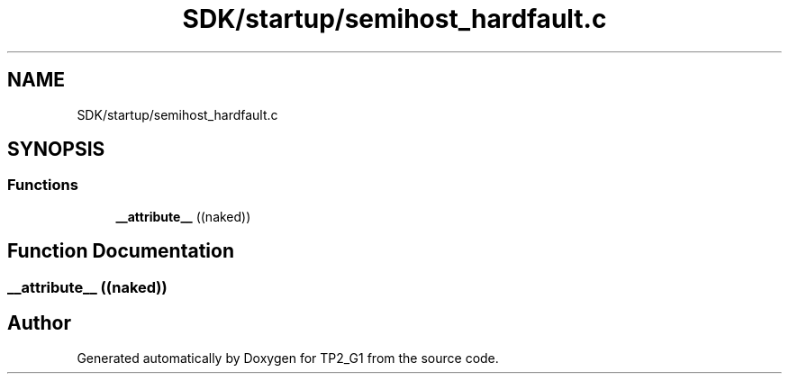 .TH "SDK/startup/semihost_hardfault.c" 3 "Mon Sep 13 2021" "TP2_G1" \" -*- nroff -*-
.ad l
.nh
.SH NAME
SDK/startup/semihost_hardfault.c
.SH SYNOPSIS
.br
.PP
.SS "Functions"

.in +1c
.ti -1c
.RI "\fB__attribute__\fP ((naked))"
.br
.in -1c
.SH "Function Documentation"
.PP 
.SS "__attribute__ ((naked))"

.SH "Author"
.PP 
Generated automatically by Doxygen for TP2_G1 from the source code\&.
